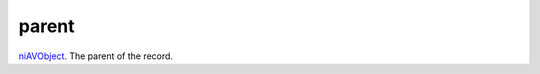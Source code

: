 parent
====================================================================================================

`niAVObject`_. The parent of the record.

.. _`niAVObject`: ../../../lua/type/niAVObject.html
